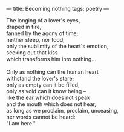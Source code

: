 :PROPERTIES:
:ID:       33B22DB7-B764-4264-AA60-20AE15EF96DE
:SLUG:     becoming-nothing
:END:
---
title: Becoming nothing
tags: poetry
---

#+BEGIN_VERSE
The longing of a lover's eyes,
draped in fire,
fanned by the agony of time;
neither sleep, nor food,
only the sublimity of the heart's emotion,
seeking out that kiss
which transforms him into nothing...

Only as nothing can the human heart
withstand the lover's stare;
only as empty can it be filled,
only as void can it know being --
like the ear which does not speak
and the mouth which does not hear,
as long as we proclaim, proclaim, unceasing,
her words cannot be heard:
"I am here."
#+END_VERSE
